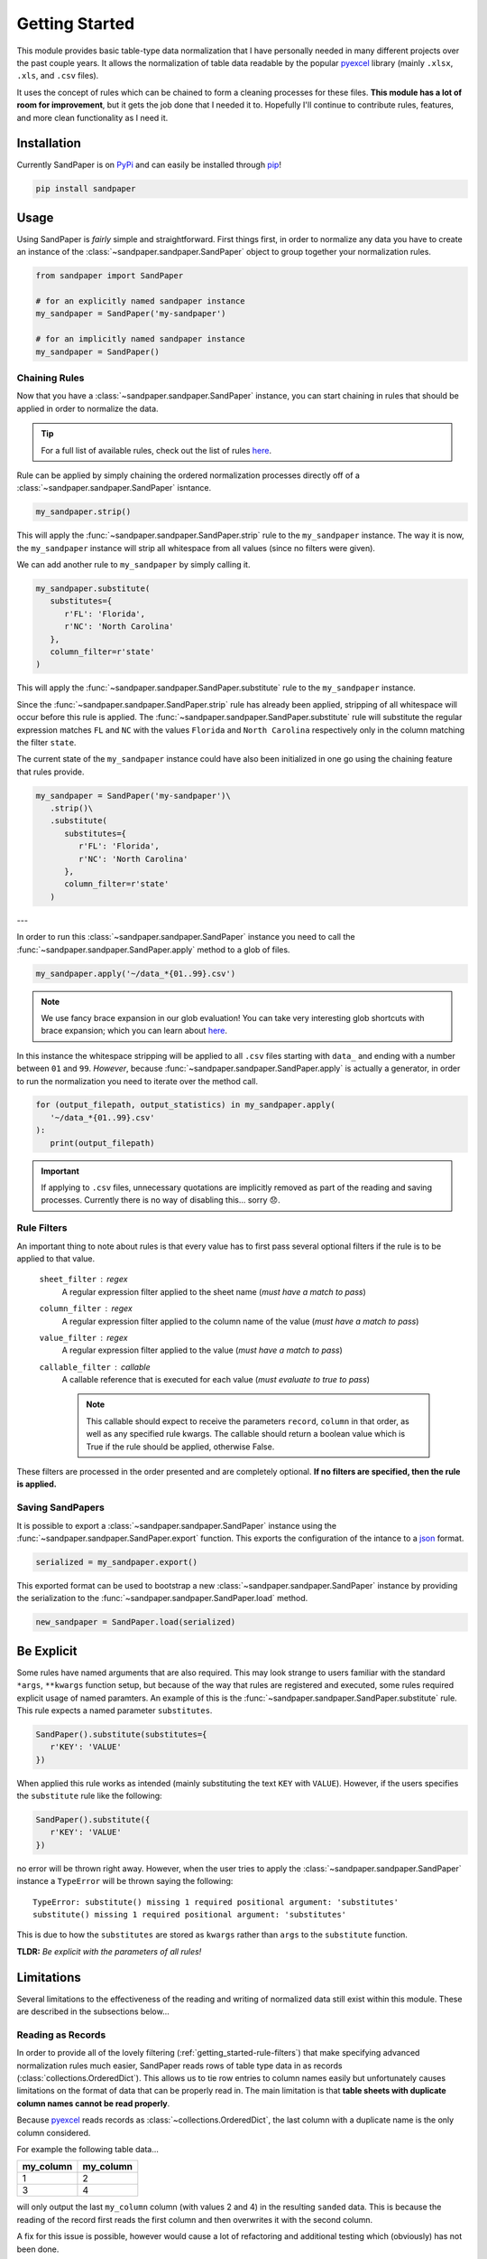 ===============
Getting Started
===============

This module provides basic table-type data normalization that I have personally needed in many different projects over the past couple years.
It allows the normalization of table data readable by the popular `pyexcel <https://pyexcel.readthedocs.io/en/latest/>`_ library (mainly ``.xlsx``, ``.xls``, and ``.csv`` files).

It uses the concept of rules which can be chained to form a cleaning processes for these files.
**This module has a lot of room for improvement**, but it gets the job done that I needed it to.
Hopefully I'll continue to contribute rules, features, and more clean functionality as I need it.


.. _getting_started-installation:

Installation
------------
Currently SandPaper is on `PyPi <https://pypi.python.org/pypi/sandpaper/>`_ and can easily be installed through `pip <https://pypi.python.org/pypi/pip>`_!

.. code-block:: bash

   pip install sandpaper



.. _getting_started-usage:

Usage
-----
Using SandPaper is *fairly* simple and straightforward.
First things first, in order to normalize any data you have to create an instance of the :class:`~sandpaper.sandpaper.SandPaper` object to group together your normalization rules.

.. code-block:: python

   from sandpaper import SandPaper

   # for an explicitly named sandpaper instance
   my_sandpaper = SandPaper('my-sandpaper')

   # for an implicitly named sandpaper instance
   my_sandpaper = SandPaper()


.. _getting_started-chaining-rules:

Chaining Rules
''''''''''''''

Now that you have a :class:`~sandpaper.sandpaper.SandPaper` instance, you can start chaining in rules that should be applied in order to normalize the data.

.. tip:: For a full list of available rules, check out the list of rules `here <available-rules.html>`__.

Rule can be applied by simply chaining the ordered normalization processes directly off of a :class:`~sandpaper.sandpaper.SandPaper` isntance.

.. code-block:: python

   my_sandpaper.strip()

This will apply the :func:`~sandpaper.sandpaper.SandPaper.strip` rule to the ``my_sandpaper`` instance.
The way it is now, the ``my_sandpaper`` instance will strip all whitespace from all values (since no filters were given).

We can add another rule to ``my_sandpaper`` by simply calling it.

.. code-block:: python

   my_sandpaper.substitute(
      substitutes={
         r'FL': 'Florida',
         r'NC': 'North Carolina'
      },
      column_filter=r'state'
   )

This will apply the :func:`~sandpaper.sandpaper.SandPaper.substitute` rule to the ``my_sandpaper`` instance.

Since the :func:`~sandpaper.sandpaper.SandPaper.strip` rule has already been applied, stripping of all whitespace will occur before this rule is applied.
The :func:`~sandpaper.sandpaper.SandPaper.substitute` rule will substitute the regular expression matches ``FL`` and ``NC`` with the values ``Florida`` and ``North Carolina`` respectively only in the column matching the filter ``state``.


The current state of the ``my_sandpaper`` instance could have also been initialized in one go using the chaining feature that rules provide.

.. code-block:: python

   my_sandpaper = SandPaper('my-sandpaper')\
      .strip()\
      .substitute(
         substitutes={
            r'FL': 'Florida',
            r'NC': 'North Carolina'
         },
         column_filter=r'state'
      )

---

In order to run this :class:`~sandpaper.sandpaper.SandPaper` instance you need to call the :func:`~sandpaper.sandpaper.SandPaper.apply` method to a glob of files.

.. code-block:: python

   my_sandpaper.apply('~/data_*{01..99}.csv')


.. note:: We use fancy brace expansion in our glob evaluation!
   You can take very interesting glob shortcuts with brace expansion; which you can learn about `here <https://pypi.python.org/pypi/braceexpand>`__.

In this instance the whitespace stripping will be applied to all ``.csv`` files starting with ``data_`` and ending with a number between ``01`` and ``99``.
*However*, because :func:`~sandpaper.sandpaper.SandPaper.apply` is actually a generator, in order to run the normalization you need to iterate over the method call.

.. code-block:: python

   for (output_filepath, output_statistics) in my_sandpaper.apply(
      '~/data_*{01..99}.csv'
   ):
      print(output_filepath)


.. important:: If applying to ``.csv`` files, unnecessary quotations are implicitly removed as part of the reading and saving processes.
   Currently there is no way of disabling this... sorry 😞.

.. _getting_started-rule-filters:

Rule Filters
''''''''''''

An important thing to note about rules is that every value has to first pass several optional filters if the rule is to be applied to that value.

   ``sheet_filter`` : regex
      A regular expression filter applied to the sheet name (*must have a match to pass*)

   ``column_filter`` : regex
      A regular expression filter applied to the column name of the value (*must have a match to pass*)

   ``value_filter`` : regex
      A regular expression filter applied to the value (*must have a match to pass*)

   ``callable_filter`` : callable
      A callable reference that is executed for each value (*must evaluate to true to pass*)

      .. note:: This callable should expect to receive the parameters ``record``, ``column`` in that order, as well as any specified rule kwargs.
         The callable should return a boolean value which is True if the rule should be applied, otherwise False.

These filters are processed in the order presented and are completely optional.
**If no filters are specified, then the rule is applied.**


.. _getting_started-saving-sandpapers:

Saving SandPapers
'''''''''''''''''

It is possible to export a :class:`~sandpaper.sandpaper.SandPaper` instance using the :func:`~sandpaper.sandpaper.SandPaper.export` function.
This exports the configuration of the intance to a `json <http://www.json.org>`__ format.

.. code-block:: python

    serialized = my_sandpaper.export()


This exported format can be used to bootstrap a new :class:`~sandpaper.sandpaper.SandPaper` instance by providing the serialization to the :func:`~sandpaper.sandpaper.SandPaper.load` method.

.. code-block:: python

    new_sandpaper = SandPaper.load(serialized)



.. _getting_started-be-explicit:

Be Explicit
-----------

Some rules have named arguments that are also required.
This may look strange to users familiar with the standard ``*args``, ``**kwargs`` function setup, but because of the way that rules are registered and executed, some rules required explicit usage of named paramters.
An example of this is the :func:`~sandpaper.sandpaper.SandPaper.substitute` rule.
This rule expects a named parameter ``substitutes``.

.. code-block:: python

   SandPaper().substitute(substitutes={
      r'KEY': 'VALUE'
   })


When applied this rule works as intended (mainly substituting the text ``KEY`` with ``VALUE``).
However, if the users specifies the ``substitute`` rule like the following:

.. code-block:: python

   SandPaper().substitute({
      r'KEY': 'VALUE'
   })

no error will be thrown right away.
However, when the user tries to apply the :class:`~sandpaper.sandpaper.SandPaper` instance a ``TypeError`` will be thrown saying the following:
::

   TypeError: substitute() missing 1 required positional argument: 'substitutes'
   substitute() missing 1 required positional argument: 'substitutes'


This is due to how the ``substitutes`` are stored as ``kwargs`` rather than ``args`` to the ``substitute`` function.

**TLDR:** *Be explicit with the parameters of all rules!*


.. _getting_started-limitations:

Limitations
-----------

Several limitations to the effectiveness of the reading and writing of normalized data still exist within this module.
These are described in the subsections below...


.. _getting_started-reading-as-records:

Reading as Records
''''''''''''''''''

In order to provide all of the lovely filtering (:ref:`getting_started-rule-filters`) that make specifying advanced normalization rules much easier, SandPaper reads rows of table type data in as records (:class:`collections.OrderedDict`).
This allows us to tie row entries to column names easily but unfortunately causes limitations on the format of data that can be properly read in.
The main limitation is that **table sheets with duplicate column names cannot be read properly**.

Because `pyexcel <https://pyexcel.readthedocs.io/en/latest/>`_ reads records as :class:`~collections.OrderedDict`, the last column with a duplicate name is the only column considered.

For example the following table data...

========= =========
my_column my_column
========= =========
1         2
3         4
========= =========

will only output the last ``my_column`` column (with values 2 and 4) in the resulting ``sanded`` data.
This is because the reading of the record first reads the first column and then overwrites it with the second column.

A fix for this issue is possible, however would cause a lot of refactoring and additional testing which (obviously) has not been done.


.. _getting_started-translating-dates:

Translating Dates
'''''''''''''''''

The :func:`~sandpaper.sandpaper.SandPaper.translate_date` rule is quite nifty, but also has a couple limitations that need to be considered.
We utilize the clever `dateparser <https://dateparser.readthedocs.io/en/latest/>`_ library to handle date parsing which can be greedy at times.
In order to counteract this greediness we specify the ``STRICT_PARSING`` setting in order to limit the format matching to only those provided to the :func:`~sandpaper.sandpaper.SandPaper.translate_date` rule.

However, because this parsing takes a considerable amount of time (when executed for many many items) it is recommended to also specify at least a ``column_filter`` for all instances of the rule.

